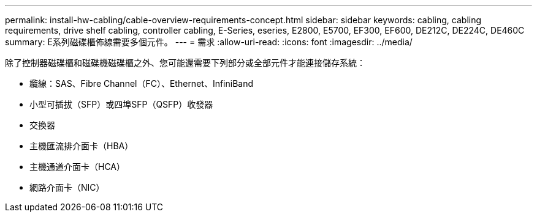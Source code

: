 ---
permalink: install-hw-cabling/cable-overview-requirements-concept.html 
sidebar: sidebar 
keywords: cabling, cabling requirements, drive shelf cabling, controller cabling, E-Series, eseries, E2800, E5700, EF300, EF600, DE212C, DE224C, DE460C 
summary: E系列磁碟櫃佈線需要多個元件。 
---
= 需求
:allow-uri-read: 
:icons: font
:imagesdir: ../media/


[role="lead"]
除了控制器磁碟櫃和磁碟機磁碟櫃之外、您可能還需要下列部分或全部元件才能連接儲存系統：

* 纜線：SAS、Fibre Channel（FC）、Ethernet、InfiniBand
* 小型可插拔（SFP）或四埠SFP（QSFP）收發器
* 交換器
* 主機匯流排介面卡（HBA）
* 主機通道介面卡（HCA）
* 網路介面卡（NIC）

